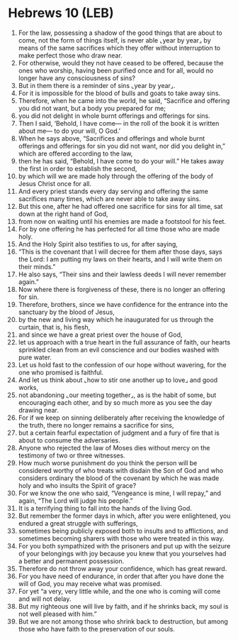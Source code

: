 * Hebrews 10 (LEB)
:PROPERTIES:
:ID: LEB/58-HEB10
:END:

1. For the law, possessing a shadow of the good things that are about to come, not the form of things itself, is never able ⌞year by year⌟ by means of the same sacrifices which they offer without interruption to make perfect those who draw near.
2. For otherwise, would they not have ceased to be offered, because the ones who worship, having been purified once and for all, would no longer have any consciousness of sins?
3. But in them there is a reminder of sins ⌞year by year⌟.
4. For it is impossible for the blood of bulls and goats to take away sins.
5. Therefore, when he came into the world, he said, “Sacrifice and offering you did not want, but a body you prepared for me;
6. you did not delight in whole burnt offerings and offerings for sins.
7. Then I said, ‘Behold, I have come— in the roll of the book it is written about me— to do your will, O God.’
8. When he says above, “Sacrifices and offerings and whole burnt offerings and offerings for sin you did not want, nor did you delight in,” which are offered according to the law,
9. then he has said, “Behold, I have come to do your will.” He takes away the first in order to establish the second,
10. by which will we are made holy through the offering of the body of Jesus Christ once for all.
11. And every priest stands every day serving and offering the same sacrifices many times, which are never able to take away sins.
12. But this one, after he had offered one sacrifice for sins for all time, sat down at the right hand of God,
13. from now on waiting until his enemies are made a footstool for his feet.
14. For by one offering he has perfected for all time those who are made holy.
15. And the Holy Spirit also testifies to us, for after saying,
16. “This is the covenant that I will decree for them after those days, says the Lord: I am putting my laws on their hearts, and I will write them on their minds.”
17. He also says, “Their sins and their lawless deeds I will never remember again.”
18. Now where there is forgiveness of these, there is no longer an offering for sin.
19. Therefore, brothers, since we have confidence for the entrance into the sanctuary by the blood of Jesus,
20. by the new and living way which he inaugurated for us through the curtain, that is, his flesh,
21. and since we have a great priest over the house of God,
22. let us approach with a true heart in the full assurance of faith, our hearts sprinkled clean from an evil conscience and our bodies washed with pure water.
23. Let us hold fast to the confession of our hope without wavering, for the one who promised is faithful.
24. And let us think about ⌞how to stir one another up to love⌟ and good works,
25. not abandoning ⌞our meeting together⌟, as is the habit of some, but encouraging each other, and by so much more as you see the day drawing near.
26. For if we keep on sinning deliberately after receiving the knowledge of the truth, there no longer remains a sacrifice for sins,
27. but a certain fearful expectation of judgment and a fury of fire that is about to consume the adversaries.
28. Anyone who rejected the law of Moses dies without mercy on the testimony of two or three witnesses.
29. How much worse punishment do you think the person will be considered worthy of who treats with disdain the Son of God and who considers ordinary the blood of the covenant by which he was made holy and who insults the Spirit of grace?
30. For we know the one who said, “Vengeance is mine, I will repay,” and again, “The Lord will judge his people.”
31. It is a terrifying thing to fall into the hands of the living God.
32. But remember the former days in which, after you were enlightened, you endured a great struggle with sufferings,
33. sometimes being publicly exposed both to insults and to afflictions, and sometimes becoming sharers with those who were treated in this way.
34. For you both sympathized with the prisoners and put up with the seizure of your belongings with joy because you knew that you yourselves had a better and permanent possession.
35. Therefore do not throw away your confidence, which has great reward.
36. For you have need of endurance, in order that after you have done the will of God, you may receive what was promised.
37. For yet “a very, very little while, and the one who is coming will come and will not delay.
38. But my righteous one will live by faith, and if he shrinks back, my soul is not well pleased with him.”
39. But we are not among those who shrink back to destruction, but among those who have faith to the preservation of our souls.
